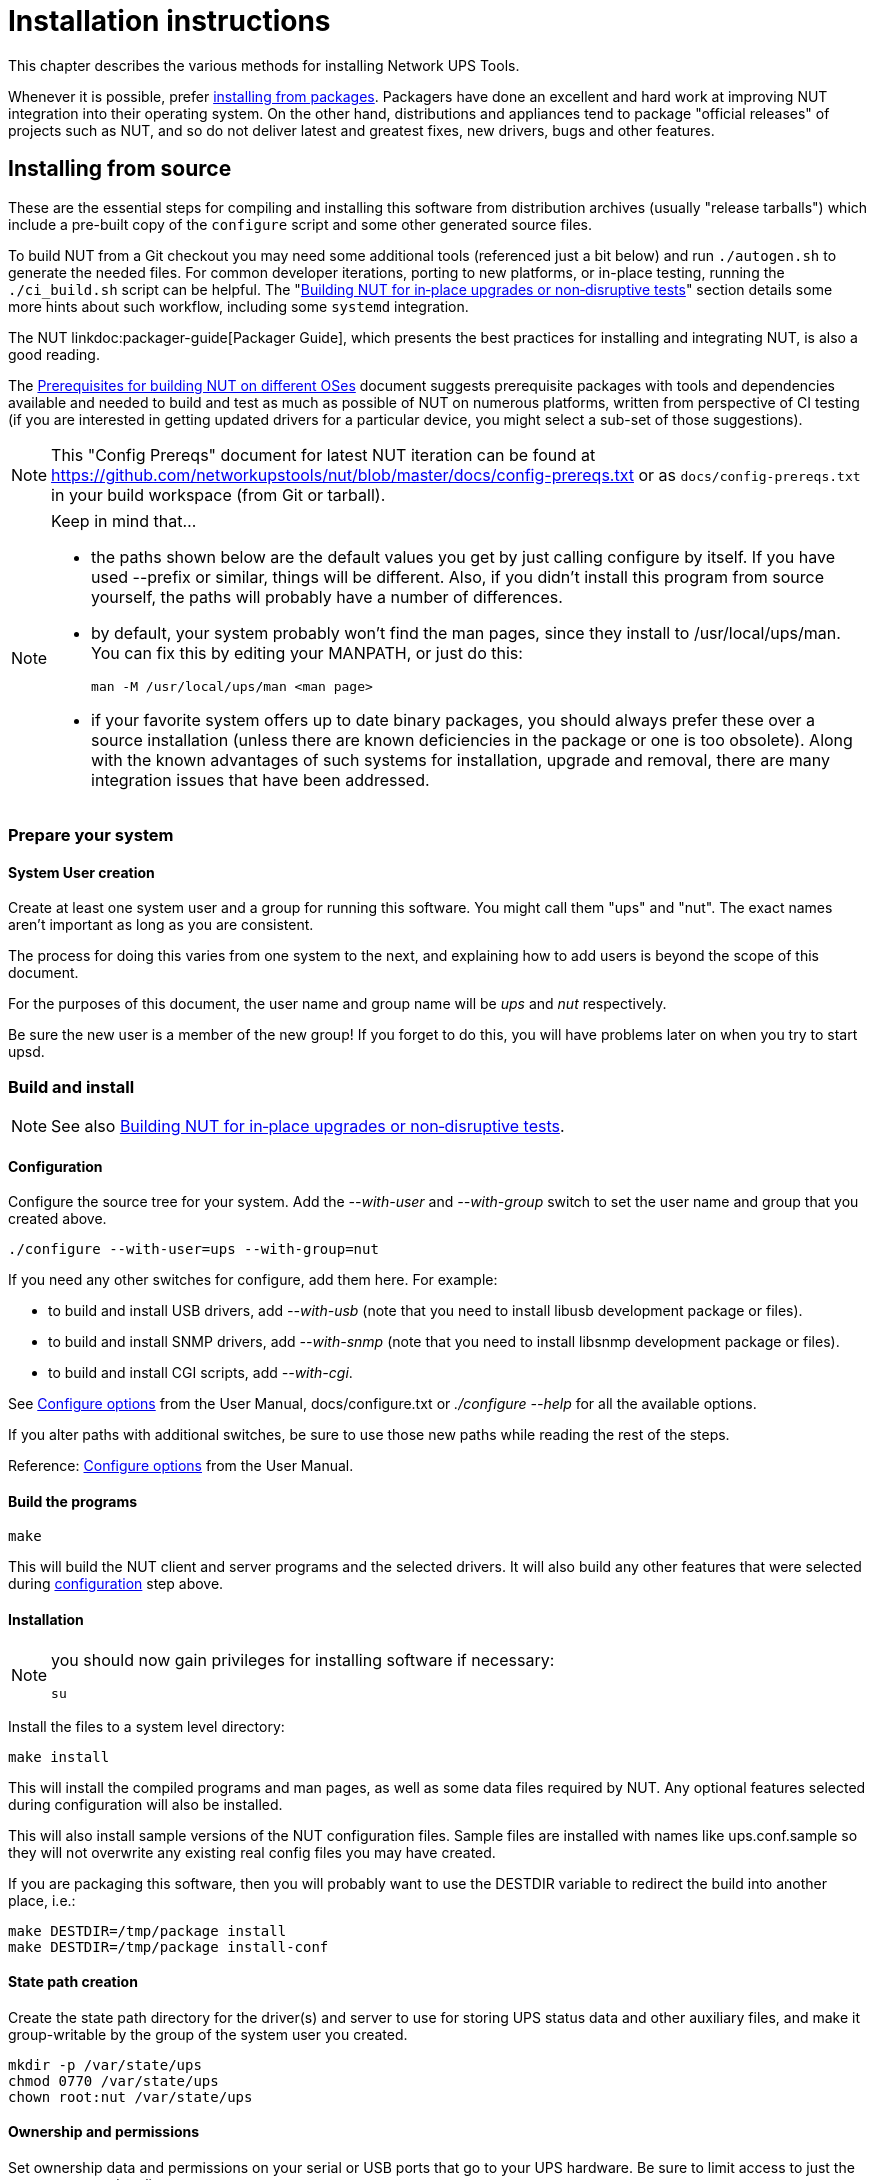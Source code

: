 Installation instructions
=========================

This chapter describes the various methods for installing Network UPS Tools.

Whenever it is possible, prefer <<Installing_packages, installing from packages>>.
Packagers have done an excellent and hard work at improving NUT integration
into their operating system.  On the other hand, distributions and appliances
tend to package "official releases" of projects such as NUT, and so do not
deliver latest and greatest fixes, new drivers, bugs and other features.

[[Installing_source]]
Installing from source
----------------------

These are the essential steps for compiling and installing this software
from distribution archives (usually "release tarballs") which include a
pre-built copy of the `configure` script and some other generated source
files.

To build NUT from a Git checkout you may need some additional tools
(referenced just a bit below) and run `./autogen.sh` to generate the
needed files. For common developer iterations, porting to new platforms,
or in-place testing, running the `./ci_build.sh` script can be helpful.
The "<<Installing_inplace,Building NUT for in‐place upgrades or non‐disruptive
tests>>" section details some more hints about such workflow, including some
`systemd` integration.

The NUT linkdoc:packager-guide[Packager Guide], which presents the best
practices for installing and integrating NUT, is also a good reading.

The <<Config_Prereqs,Prerequisites for building NUT on different OSes>>
document suggests prerequisite packages with tools and dependencies
available and needed to build and test as much as possible of NUT on
numerous platforms, written from perspective of CI testing (if you
are interested in getting updated drivers for a particular device,
you might select a sub-set of those suggestions).

NOTE: This "Config Prereqs" document for latest NUT iteration can be found at
https://github.com/networkupstools/nut/blob/master/docs/config-prereqs.txt
or as `docs/config-prereqs.txt` in your build workspace (from Git or tarball).

[NOTE]
.Keep in mind that...
================================================================================

- the paths shown below are the default values you get by just calling
  configure by itself.  If you have used --prefix or similar, things will be
  different.  Also, if you didn't install this program from source yourself,
  the paths will probably have a number of differences.

- by default, your system probably won't find the man pages, since they
  install to /usr/local/ups/man.  You can fix this by editing your MANPATH,
  or just do this:

	man -M /usr/local/ups/man <man page>

- if your favorite system offers up to date binary packages, you should
  always prefer these over a source installation (unless there are known
  deficiencies in the package or one is too obsolete). Along with the known
  advantages of such systems for installation, upgrade and removal, there
  are many integration issues that have been addressed.

================================================================================


Prepare your system
~~~~~~~~~~~~~~~~~~~~

System User creation
^^^^^^^^^^^^^^^^^^^^

Create at least one system user and a group for running this software.
You might call them "ups" and "nut".  The exact names aren't important as
long as you are consistent.

The process for doing this varies from one system to the next, and
explaining how to add users is beyond the scope of this document.

For the purposes of this document, the user name and group name
will be 'ups' and 'nut' respectively.

Be sure the new user is a member of the new group!  If you forget to
do this, you will have problems later on when you try to start upsd.


Build and install
~~~~~~~~~~~~~~~~~

NOTE: See also <<Installing_inplace,Building NUT for in‐place upgrades
or non‐disruptive tests>>.

[[Configuration]]
Configuration
^^^^^^^^^^^^^

Configure the source tree for your system.  Add the '--with-user' and
'--with-group' switch to set the user name and group that you created
above.

	./configure --with-user=ups --with-group=nut

If you need any other switches for configure, add them here.  For example:

* to build and install USB drivers, add '--with-usb' (note that you
  need to install libusb development package or files).

* to build and install SNMP drivers, add '--with-snmp' (note that
  you need to install libsnmp development package or files).

* to build and install CGI scripts, add '--with-cgi'.

See <<Configure_options,Configure options>> from the User Manual,
docs/configure.txt or './configure --help' for all the available
options.

If you alter paths with additional switches, be sure to use those
new paths while reading the rest of the steps.

Reference: <<Configure_options,Configure options>> from the
User Manual.


Build the programs
^^^^^^^^^^^^^^^^^^

	make

This will build the NUT client and server programs and the
selected drivers. It will also build any other features that were
selected during <<Configuration,configuration>> step above.


Installation
^^^^^^^^^^^^

[NOTE]
=====================================================================

you should now gain privileges for installing software if necessary:

	su

=====================================================================

Install the files to a system level directory:

	make install

This will install the compiled programs and man pages, as well as
some data files required by NUT. Any optional features selected
during configuration will also be installed.

This will also install sample versions of the NUT configuration
files. Sample files are installed with names like ups.conf.sample
so they will not overwrite any existing real config files you may
have created.

If you are packaging this software, then you will probably want to
use the DESTDIR variable to redirect the build into another place,
i.e.:

	make DESTDIR=/tmp/package install
	make DESTDIR=/tmp/package install-conf

[[StatePath]]
State path creation
^^^^^^^^^^^^^^^^^^^

Create the state path directory for the driver(s) and server to use
for storing UPS status data and other auxiliary files, and make it
group-writable by the group of the system user you created.

	mkdir -p /var/state/ups
	chmod 0770 /var/state/ups
	chown root:nut /var/state/ups

[[Ownership]]
Ownership and permissions
^^^^^^^^^^^^^^^^^^^^^^^^^

Set ownership data and permissions on your serial or USB ports
that go to your UPS hardware.  Be sure to limit access to just
the user you created earlier.

These examples assume the second serial port (ttyS1) on a typical
Slackware system.  On FreeBSD, that would be cuaa1.  Serial ports
vary greatly, so yours may be called something else.

	chmod 0660 /dev/ttyS1
	chown root:nut /dev/ttyS1

////////////////////////////////////////////////////////////////////////////////
FIXME: TBR
////////////////////////////////////////////////////////////////////////////////

The setup for USB ports is slightly more complicated. Device files
for USB devices, such as /proc/bus/usb/002/001, are usually
created "on the fly" when a device is plugged in, and disappear
when the device is disconnected.  Moreover, the names of these
device files can change randomly. To set up the correct
permissions for the USB device, you may need to set up (operating
system dependent) hotplugging scripts.  Sample scripts and
information are provided in the scripts/hotplug and
scripts/udev directories. For most users, the hotplugging scripts
will be installed automatically by "make install".

(If you want to try if a driver works without setting up
hotplugging, you can add the "-u root" option to upsd, upsmon, and
drivers; this should allow you to follow the below
instructions. However, don't forget to set up the correct
permissions later!).

NOTE: if you are using something like udev or devd, make sure
these permissions stay set across a reboot.  If they revert to the
old values, your drivers may fail to start.


You are now ready to configure NUT, and start testing and using it.

You can jump directly to the <<Configuration_notes,NUT configuration>>.

[[Installing_inplace]]
Building NUT for in‐place upgrades or non‐disruptive tests
----------------------------------------------------------

NOTE: The NUT GitHub Wiki article at
https://github.com/networkupstools/nut/wiki/Building-NUT-for-in%E2%80%90place-upgrades-or-non%E2%80%90disruptive-tests
may contain some more hints as contributed by the community.

Overview
~~~~~~~~

Since late 2022/early 2023 NUT codebase supports "in-place" builds
which try their best to discover the configuration of an earlier build
(configuration and run-time paths and OS accounts involved, maybe an
exact configuration if stored in deployed binaries).

This optional mode is primarily intended for several use-cases:

* Test recent GitHub "master" branch or a proposed PR to see if it
  solves a practical problem for a particular user;
* Replace an existing deployment, e.g. if OS-provided packages deliver
  obsolete code, to use newer NUT locally in "production mode".
  - In such cases ideally get your distribution, NAS vendor, etc.
    to provide current NUT -- and benefit from a better integrated
    and tested product.

Note that "just testing" often involves building the codebase and new
drivers or tools in question, and running them right from the build
workspace (without installing into the system and so risking an
unpredictable-stability state). In case of testing new driver builds,
note that you would need to stop the normally running instances to
free up the communications resources (USB/serial ports, etc.), run the
new driver program in data-dump mode, and restart the normal systems
operations.

Such tests still benefit from matching the build configuration to what
is already deployed, in order to request same configuration files and
system access permissions (e.g. to own device nodes for physical-media
ports involved, and to read the production configuration files).

Pre-requisites
^^^^^^^^^^^^^^

The <<Config_Prereqs,Prerequisites for building NUT on different OSes>>
document details tools and dependencies that were added on NUT CI build
environments, which now cover many operating systems. This should
provide a decent starting point for the build on yours (PRs to update
the document are welcome!)

Note that unlike distribution tarballs, Git sources do not include a
`configure` script and some other files -- these should be generated by
running `autogen.sh` (or `ci_build.sh` that calls it).

Getting the right sources
^^^^^^^^^^^^^^^^^^^^^^^^^

To build the current tip of development iterations (usually after PR
merges that passed CI, reviews and/or other tests), just clone the NUT
repository and "master" branch should get checked out by default (also
can request that explicitly, per example posted below).

If you want to quickly test a particular pull request, see the link on
top of the PR page that says `... wants to merge ... from : ...` and
copy the proposed-source URL of that "from" part.

For example, in some PR this says `jimklimov:issue-1234` and links to
`https://github.com/jimklimov/nut/tree/issue-1234`.
For manual git-cloning, just paste that URL into the shell and replace
the `/tree/` with "`-b`" CLI option for branch selection, like this:

	:; cd /tmp
	### Checkout https://github.com/jimklimov/nut/tree/issue-1234
	:; git clone https://github.com/jimklimov/nut -b issue-1234

Testing with CI helper
~~~~~~~~~~~~~~~~~~~~~~

NOTE: this uses the `ci_build.sh` script to arrange some rituals and
settings, in this case primarily to default the choice of drivers to
auto-detection of what can be built, and to skip building documentation.
Also note that this script supports many other scenarios for CI and
developers, managed by `BUILD_TYPE` and other environment variables,
which are not explored here.

An "in-place" _testing_ build and run would probably go along these lines:

	:; cd /tmp
	:; git clone -b master https://github.com/networkupstools/nut
	:; cd nut
	:; ./ci_build.sh inplace
	### Temporarily stop your original drivers
	:; ./drivers/nutdrv_qx -a DEVNAME_FROM_UPS_CONF -d1 -DDDDDD \
	    # -x override...=... -x subdriver=...
	### Can start back your original drivers
	### Analyze and/or post back the data-dump

[NOTE]
======
To probe a device for which you do not have an `ups.conf` section
yet, you must specify `-s name` and all config options (including
`port`) on command-line with `-x` arguments, e.g.:

	:; ./drivers/nutdrv_qx -s temp-ups \
	    -d1 -DDDDDD -x port=auto \
	    -x vendorid=... -x productid=... \
	    -x subdriver=...
======

Replacing a NUT deployment
~~~~~~~~~~~~~~~~~~~~~~~~~~

While `ci_build.sh inplace` can be a viable option for preparation of
local builds, you may want to have precise control over `configure`
options (e.g. choice of required drivers, or enabled documentation).

A sound starting point would be to track down packaging recipes used by
your distribution (e.g.
link:https://src.fedoraproject.org/rpms/nut/blob/rawhide/f/nut.spec[RPM spec]
or
link:https://salsa.debian.org/debian/nut/-/blob/debian/debian/rules[DEB rules]
files, etc.) to detail the same paths if you intend to replace those,
and copy the parameters for `configure` script from there -- especially
if your system is not currently running NUT v2.8.1 or newer (which embeds
this information to facilitate in-place upgrade rebuilds).

Note that the primary focus of in-place automated configuration mode is
about critical run-time options, such as OS user accounts, configuration
location and state/PID paths, so it alone might not replace your driver
binaries that the package would put into an obscure location like
`/lib/nut`. It would however install init-scripts or systemd units that
would refer to new locations specified by the current build, so such old
binaries would just consume disk space but not run.

Replacing any NUT deployment
^^^^^^^^^^^^^^^^^^^^^^^^^^^^

NOTE: For deployments on OSes with `systemd` see the next section.

This goes similar to usual build and install from Git:

	:; cd /tmp
	:; git clone https://github.com/networkupstools/nut
	:; cd nut
	:; ./autogen.sh
	:; ./configure --enable-inplace-runtime # --maybe-some-other-options
	:; make -j 4 all && make -j 4 check && sudo make install

Note that `make install` does not currently handle all the nuances that
packaging installation scripts would, such as customizing filesystem
object ownership, daemon restarts, etc. or even creating locations like
`/var/state/ups` and `/var/run/nut` as part of the `make` target (but
e.g. the delivered `systemd-tmpfiles` configuration can handle that for
a large part of the audience). This aspect is tracked as
link:https://github.com/networkupstools/nut/issues/1298[issue #1298]

At this point you should revise the locations for PID files
(e.g. `/var/run/nut`) and pipe files (e.g. `/var/state/ups`) that they
exist and permissions remain suitable for NUT run-time user selected by
your configuration, and typically stop your original NUT drivers,
data-server (upsd) and upsmon, and restart them using the new binaries.

Replacing a systemd-enabled NUT deployment
^^^^^^^^^^^^^^^^^^^^^^^^^^^^^^^^^^^^^^^^^^

For modern Linux distributions with `systemd` this replacement procedure
could be enhanced like below, to also re-enable services (creating proper
symlinks) and to get them started:

	:; cd /tmp
	:; git clone https://github.com/networkupstools/nut
	:; cd nut
	:; ./autogen.sh
	:; ./configure --enable-inplace-runtime # --maybe-some-other-options
	:; make -j 4 all && make -j 4 check && \
	    { sudo systemctl stop nut-monitor nut-server || true ; } && \
	    { sudo systemctl stop nut-driver.service || true ; } && \
	    { sudo systemctl stop nut-driver.target || true ; } && \
	    { sudo systemctl stop nut.target || true ; } && \
	    sudo make install && \
	    sudo systemctl daemon-reload && \
	    sudo systemd-tmpfiles --create && \
	    sudo systemctl disable nut.target nut-driver.target \
	        nut-monitor nut-server nut-driver-enumerator.path \
	        nut-driver-enumerator.service && \
	    sudo systemctl enable nut.target nut-driver.target \
	        nut-monitor nut-server nut-driver-enumerator.path \
	        nut-driver-enumerator.service && \
	    { sudo systemctl restart udev || true ; } && \
	    sudo systemctl restart nut-driver-enumerator.service \
	        nut-monitor nut-server

Note the several attempts to stop old service units -- naming did change
from 2.7.4 and older releases, through 2.8.0, and up to current codebase.
Most of the NUT units are now `WantedBy=nut.target` (which is in turn
`WantedBy=multi-user.target` and so bound to system startup). You should
only `systemctl enable` those units you need on this system -- this allows
it to not start the daemons you do not need (e.g. not run `upsd` NUT data
server on systems which are only `upsmon secondary` clients).

The `nut-driver-enumerator` units (and corresponding shell script) are
part of a new feature introduced in NUT 2.8.0, which automatically
discovers `ups.conf` sections and changes to their contents, and manages
instances of a `nut-driver@.service` definition.

You may also have to restart (or reload if supported) some system services
if your updates impact them, like `udev` for updates USB support (note also
link:https://github.com/networkupstools/nut/pull/1342[PR #1342] regarding
the change from `udev.rules` to `udev.hwdb` file with NUT v2.8.0 or later --
you may have to remove the older file manually).

Iterating with a systemd deployment
^^^^^^^^^^^^^^^^^^^^^^^^^^^^^^^^^^^

If you are regularly building NUT from GitHub "master" branch, or iterating
local development branches of your own, you *may* get away with shorter
constructs to just restart the services after installing newly built files
(if you know there were no changes to unit file definitions and dependencies),
e.g.:

	:; cd /tmp
	:; git clone https://github.com/networkupstools/nut
	:; cd nut
	:; git checkout -b issue-1234 ### your PR branch name, arbitrary
	:; ./autogen.sh
	:; ./configure --enable-inplace-runtime # --maybe-some-other-options
	### Iterate your code changes (e.g. PR draft), build and install with:
	:; make -j 4 all && make -j 4 check && \
	    sudo make install && \
	    sudo systemctl daemon-reload && \
	    sudo systemd-tmpfiles --create && \
	    sudo systemctl restart \
	        nut-driver-enumerator.service nut-monitor nut-server

Next steps after an in-place upgrade
~~~~~~~~~~~~~~~~~~~~~~~~~~~~~~~~~~~~

You can jump directly to the <<Configuration_notes,NUT configuration>>
if you need to revise the settings for your new NUT version, take advantage
of new configuration options, etc.

Check the linkdoc:NEWS and linkdoc:UPGRADING[Upgrade Notes] files in your
Git workspace to review features that should be present in your new build.

[[Installing_packages]]
Installing from packages
------------------------

This chapter describes the specific installation steps when using
binary packages that exist on various major systems.

[[Debian]]
Debian, Ubuntu and other derivatives
~~~~~~~~~~~~~~~~~~~~~~~~~~~~~~~~~~~~

NOTE: NUT is packaged and well maintained in these systems.
The official Debian packager is part of the NUT Team.

Using your preferred method (apt-get, aptitude, Synaptic, ...), install
the 'nut' package, and optionally the following:

- 'nut-cgi', if you need the CGI (HTML) option,
- 'nut-snmp', if you need the snmp-ups driver,
- 'nut-xml', for the netxml-ups driver,
- 'nut-powerman-pdu', to control the PowerMan daemon (PDU management)
- 'nut-dev', if you need the development files.

////////////////////////////////////////////////////////////////////////////////
- nut-client
////////////////////////////////////////////////////////////////////////////////

Configuration files are located in /etc/nut.
linkman:nut.conf[5] must be edited to be able to invoke /etc/init.d/nut

NOTE: Ubuntu users can access the APT URL installation by clicking
on link:apt://nut[this link].


[[Mandriva]]
Mandriva
~~~~~~~~

NOTE: NUT is packaged and well maintained in these systems.
The official Mandriva packager is part of the NUT Team.

Using your preferred method (urpmi, RPMdrake, ...), install one of the
two below packages:

- 'nut-server' if you have a 'standalone' or 'netserver' installation,
- 'nut' if you have a 'netclient' installation.

Optionally, you can also install the following:

- 'nut-cgi', if you need the CGI (HTML) option,
- 'nut-devel', if you need the development files.


[[SUSE]]
SUSE / openSUSE
~~~~~~~~~~~~~~~

NOTE: NUT is packaged and well maintained in these systems.
The official SUSE packager is part of the NUT Team.

Install the 'nut-classic' package, and optionally the following:

- 'nut-drivers-net', if you need the snmp-ups or the netxml-ups drivers,
- 'nut-cgi', if you need the CGI (HTML) option,
- 'nut-devel', if you need the development files,

NOTE: SUSE and openSUSE users can use the
link:http://software.opensuse.org/search?baseproject=ALL&p=1&q=nut[one-click install method]
to install NUT.


[[RedHat]]
Red Hat, Fedora and CentOS
~~~~~~~~~~~~~~~~~~~~~~~~~~

NOTE: NUT is packaged and well maintained in these systems.
The official Red Hat packager is part of the NUT Team.

Using your preferred method (yum, Add/Remove Software, ...), install
one of the two below packages:

- 'nut' if you have a 'standalone' or 'netserver' installation,
- 'nut-client' if you have a 'netclient' installation.

Optionally, you can also install the following:

- 'nut-cgi', if you need the CGI (HTML) option,
- 'nut-xml', if you need the netxml-ups driver,
- 'nut-devel', if you need the development files.


[[FreeBSD]]
FreeBSD
~~~~~~~

You can either install NUT as a binary package or as a port.

Binary package
^^^^^^^^^^^^^^

To install NUT as a package execute:

	# pkg install nut

Port
^^^^

The port is located under +sysutils/nut+.
Use +make config+ to select configuration options, e.g. to build the
optional CGI scripts.
To install it, use:

	# make install clean

USB UPS on FreeBSD
^^^^^^^^^^^^^^^^^^

For USB UPS devices the NUT package/port installs devd rules in
+/usr/local/etc/devd/nut-usb.conf+ to set USB device permissions.
 'devd' needs to be restarted  for these rules to apply:

	# service devd restart

(Re-)connect the device after restarting 'devd' and check that the USB
device has the proper permissions. Check the last entries of the system
message buffer. You should find an entry like:

	# dmesg | tail
	[...]
	ugen0.2: <INNO TECH USB to Serial> at usbus0

The device file must be owned by group +uucp+ and must be group
read-/writable. In the example from above this would be

	# ls -Ll /dev/ugen0.2
	crw-rw----  1 root  uucp  0xa5 Mar 12 10:33 /dev/ugen0.2

If the permissions are not correct, verify that your device is registered in
+/usr/local/etc/devd/nut-usb.conf+. The vendor and product id can be found
using:

	# usbconfig -u 0 -a 2 dump_device_desc

where +-u+ specifies the USB bus number and +-a+ specifies the USB device
index.


[[Windows]]
Windows
~~~~~~~

Windows binary package
^^^^^^^^^^^^^^^^^^^^^^

[NOTE]
======
NUT binary package built for Windows platform was last issued for
a much older codebase (using NUT v2.6.5 as a baseline). While the current
state of the codebase you are looking at aims to refresh the effort of
delivering NUT on Windows, the aim at the moment is to help developers
build and modernize it after a decade of blissful slumber, and packages
are not being regularly produced yet. Functionality of such builds varies
a lot depending on build environment used. This effort is generally
tracked at https://github.com/orgs/networkupstools/projects/2/views/1
and help would be welcome!

It should currently be possible to build the codebase in native Windows
with MSYS2/MinGW and cross-building from Linux with mingw (preferably
in a Debian/Ubuntu container). Refer to
link:config-prereqs.txt[Prerequisites for building NUT on different OSes]
and link:scripts/Windows/README.adoc[scripts/Windows/README.adoc file]
for respective build environment preparation instructions.

Note that to use NUT for Windows, non-system dependency DLL files must
be located in same directory as each EXE file that uses them. This can be
accomplished for FOSS libraries (copying them from the build environment)
by calling `make install-win-bundle DESTDIR=/some/valid/location` easily.

Archives with binaries built by recent iterations of continuous integration
jobs should be available for exploration on the respective CI platforms.
======

*Information below may be currently obsolete, but the NUT project wishes
it to become actual and factual again :)*

NUT binary package built for Windows platform comes in a `.msi` file.

If you are using Windows 95, 98 or Me, you should install
link:http://www.microsoft.com/downloads/en/details.aspx?familyid=cebbacd8-c094-4255-b702-de3bb768148f&displaylang=en[Windows Installer 2.0]
from Microsoft site.

If you are using Windows 2000 or NT 4.0, you can
link:http://www.microsoft.com/downloads/en/details.aspx?FamilyID=4b6140f9-2d36-4977-8fa1-6f8a0f5dca8f&DisplayLang=en[download it here].

Newer Windows releases should include the Windows Installer natively.

Run `NUT-Installer.msi` and follow the wizard indications.

If you plan to use an UPS which is locally connected to an USB port,
you have to install
link:https://sourceforge.net/projects/libusb-win32/files/[libUSB-win32]
on your system. Then you must install your device via libusb's "Inf Wizard".

NOTE: If you intend to build from source, relevant sources may be available at
https://github.com/mcuee/libusb-win32 and keep in mind that it is a variant of
libusb-0.1. Current NUT supports libusb-1.0 as well, and that project should
have Windows support out of the box (but it was not explored for NUT yet).

If you have selected default directory, all configuration files are located in
`C:\Program Files\NUT\ups\etc`

Building for Windows
^^^^^^^^^^^^^^^^^^^^

For suggestions about setting up the NUT build environment variants
for Windows, please see link:docs/config-prereqs.txt and/or
link:scripts/Windows/README.adoc files. Note this is rather experimental
at this point.


Runtime configuration
~~~~~~~~~~~~~~~~~~~~~

You are now ready to configure NUT, and start testing and using it.

You can jump directly to the
<<Configuration_notes,NUT configuration>>.
